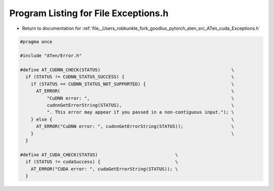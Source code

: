 
.. _program_listing_file__Users_robkunkle_fork_goodlux_pytorch_aten_src_ATen_cuda_Exceptions.h:

Program Listing for File Exceptions.h
=====================================

- Return to documentation for :ref:`file__Users_robkunkle_fork_goodlux_pytorch_aten_src_ATen_cuda_Exceptions.h`

.. code-block:: cpp

   #pragma once
   
   #include "ATen/Error.h"
   
   #define AT_CUDNN_CHECK(STATUS)                                                 \
     if (STATUS != CUDNN_STATUS_SUCCESS) {                                        \
       if (STATUS == CUDNN_STATUS_NOT_SUPPORTED) {                                \
         AT_ERROR(                                                                \
             "CuDNN error: ",                                                     \
             cudnnGetErrorString(STATUS),                                         \
             ". This error may appear if you passed in a non-contiguous input."); \
       } else {                                                                   \
         AT_ERROR("CuDNN error: ", cudnnGetErrorString(STATUS));                  \
       }                                                                          \
     }
   
   #define AT_CUDA_CHECK(STATUS)                             \
     if (STATUS != cudaSuccess) {                            \
       AT_ERROR("CUDA error: ", cudaGetErrorString(STATUS)); \
     }
